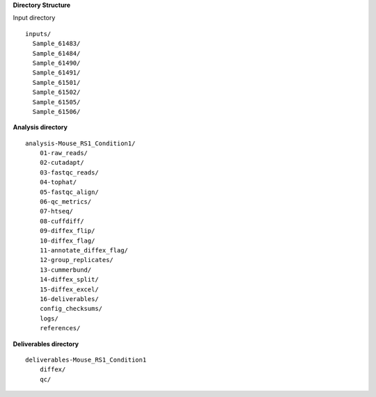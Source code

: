 
**Directory Structure**

Input directory
::
  inputs/
    Sample_61483/
    Sample_61484/
    Sample_61490/
    Sample_61491/
    Sample_61501/
    Sample_61502/
    Sample_61505/
    Sample_61506/
 
**Analysis directory**
::
  analysis-Mouse_RS1_Condition1/
      01-raw_reads/
      02-cutadapt/
      03-fastqc_reads/
      04-tophat/
      05-fastqc_align/
      06-qc_metrics/
      07-htseq/
      08-cuffdiff/
      09-diffex_flip/
      10-diffex_flag/
      11-annotate_diffex_flag/
      12-group_replicates/
      13-cummerbund/
      14-diffex_split/
      15-diffex_excel/
      16-deliverables/
      config_checksums/
      logs/
      references/
**Deliverables directory**
::
  deliverables-Mouse_RS1_Condition1
      diffex/
      qc/
